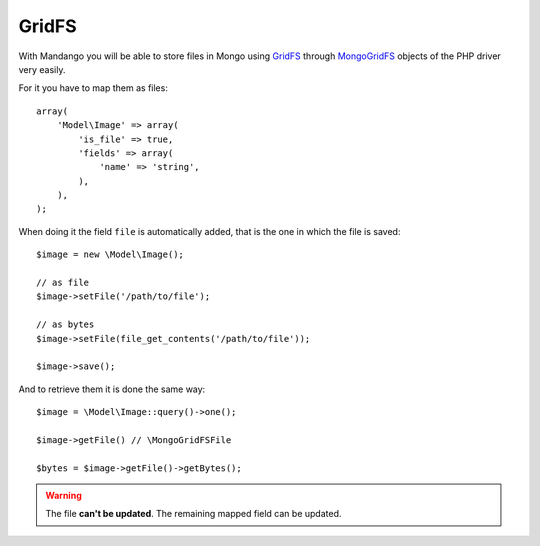 GridFS
======

With Mandango you will be able to store files in Mongo using GridFS_ through
MongoGridFS_ objects of the PHP driver very easily.

For it you have to map them as files::

    array(
        'Model\Image' => array(
            'is_file' => true,
            'fields' => array(
                'name' => 'string',
            ),
        ),
    );

When doing it the field ``file`` is automatically added, that is the one
in which the file is saved::

    $image = new \Model\Image();

    // as file
    $image->setFile('/path/to/file');

    // as bytes
    $image->setFile(file_get_contents('/path/to/file'));

    $image->save();

And to retrieve them it is done the same way::

    $image = \Model\Image::query()->one();

    $image->getFile() // \MongoGridFSFile

    $bytes = $image->getFile()->getBytes();

.. warning::
  The file **can't be updated**. The remaining mapped field can be updated.

.. _GridFS: http://www.mongodb.org/display/DOCS/GridFS
.. _MongoGridFS: http://php.net/manual/en/class.mongogridfs.php
